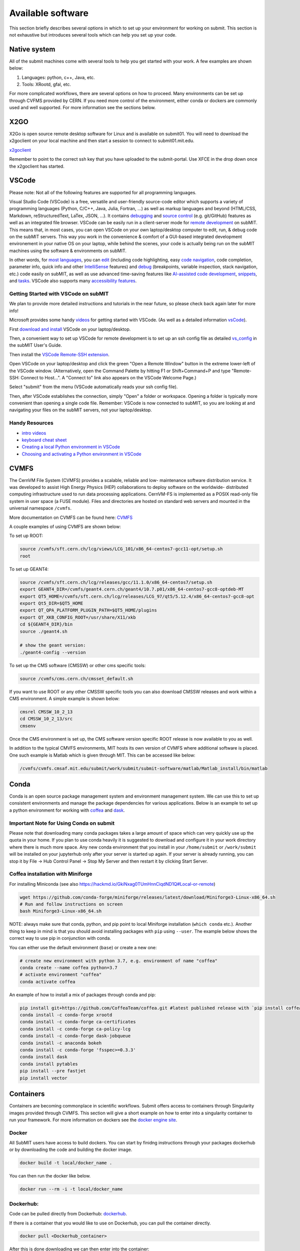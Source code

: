 Available software
------------------

This section briefly describes several options in which to set up your environment for working on submit. This section is not exhaustive but introduces several tools which can help you set up your code. 

Native system
~~~~~~~~~~~~~

All of the submit machines come with several tools to help you get started with your work. A few examples are shown below:

1. Languages: python, c++, Java, etc.

2. Tools: XRootd, gfal, etc.

For more complicated workflows, there are several options on how to proceed. Many environments can be set up through CVFMS provided by CERN. If you need more control of the environment, either conda or dockers are commonly used and well supported. For more information see the sections below.

X2GO
~~~~

X2Go is open source remote desktop software for Linux and is available on submit01. You will need to download the x2goclient on your local machine and then start a session to connect to submit01.mit.edu. 

`x2goclient <https://wiki.x2go.org/doku.php/doc:installation:x2goclient>`_

Remember to point to the correct ssh key that you have uploaded to the submit-portal. Use XFCE in the drop down once the x2goclient has started. 

VSCode
~~~~~~

Please note: Not all of the following features are supported for all programming languages.

Visual Studio Code (VSCode) is a free, versatile and user-friendly source-code editor which supports a variety of programming languages (Python, C/C++, Java, Julia, Fortran, ...) as well as markup languages and beyond (HTML/CSS, Markdown, reStructuredText, LaTex, JSON, ...).  It contains `debugging <https://code.visualstudio.com/docs/editor/debugging>`_ and `source control <https://code.visualstudio.com/docs/sourcecontrol/overview>`_ (e.g. git/GitHub) features as well as an integrated file browser.  VSCode can be easily run in a client-server mode for `remote development <https://code.visualstudio.com/docs/remote/ssh>`_ on subMIT.  This means that, in most cases, you can open VSCode on your own laptop/desktop computer to edit, run, & debug code on the subMIT servers.  This way you work in the convenience & comfort of a GUI-based integrated development environement in your native OS on your laptop, while behind the scenes, your code is actually being run on the subMIT machines using the software & environments on subMIT.

In other words, for `most languages <https://code.visualstudio.com/docs/languages/overview>`_, you can `edit <https://code.visualstudio.com/docs/editor/codebasics>`_ (including code highlighting, easy `code navigation <https://code.visualstudio.com/docs/editor/editingevolved>`_, code completion, parameter info, quick info and other `IntelliSense <https://code.visualstudio.com/docs/editor/intellisense>`_ features) and `debug <https://code.visualstudio.com/docs/editor/debugging>`_ (breakpoints, variable inspection, stack navigation, etc.) code easily on subMIT, as well as use advanced time-saving features like `AI-assisted code development <https://code.visualstudio.com/docs/editor/artificial-intelligence>`_, `snippets <https://code.visualstudio.com/docs/editor/userdefinedsnippets>`_, and `tasks <https://code.visualstudio.com/docs/editor/tasks>`_.  VSCode also supports many `accessibility features <https://code.visualstudio.com/docs/editor/accessibility>`_.

Getting Started with VSCode on subMIT
.....................................

We plan to provide more detailed instructions and tutorials in the near future, so please check back again later for more info!

Microsoft provides some handy `videos <https://code.visualstudio.com/docs/getstarted/introvideos>`_ for getting started with VSCode.  (As well as a detailed information `vsCode <https://code.visualstudio.com/docs/remote/ssh>`_).

First `download and install <https://code.visualstudio.com/docs/setup/setup-overview>`_ VSCode on your laptop/desktop.  

Then, a convenient way to set up VSCode for remote development is to set up an ssh config file as detailed `vs_config <https://submit.mit.edu/submit-users-guide/starting.html#common-issues-with-keys>`_ in the subMIT User's Guide.  

Then install the `VSCode Remote-SSH extension <https://marketplace.visualstudio.com/items?itemName=ms-vscode-remote.remote-ssh>`_.  

Open VSCode on your laptop/desktop and click the green "Open a Remote Window" button in the extreme lower-left of the VSCode window.  (Alternatively, open the Command Palette by hitting F1 or Shift+Command+P and type "Remote-SSH: Connect to Host...".  A "Connect to" link also appears on the VSCode Welcome Page.)

Select "submit" from the menu (VSCode automatically reads your ssh config file).

Then, after VSCode establishes the connection, simply "Open" a folder or workspace.  Opening a folder is typically more convenient than opening a single code file.  Remember: VSCode is now connected to subMIT, so you are looking at and navigating your files on the subMIT servers, not your laptop/desktop.

Handy Resources
...............

* `intro videos <https://code.visualstudio.com/docs/getstarted/introvideos>`_

* `keyboard cheat sheet <https://code.visualstudio.com/docs/getstarted/tips-and-tricks#_keyboard-reference-sheets>`_

* `Creating a local Python environment in VSCode <https://submit.mit.edu/submit-users-guide/tutorials/tutorial_1.html#types-of-python-environments>`_

* `Choosing and activating a Python environment in VSCode <https://submit.mit.edu/submit-users-guide/tutorials/tutorial_4.html#conda-in-visual-studio-code>`_

CVMFS
~~~~~

The CernVM File System (CVMFS) provides a scalable, reliable and low- maintenance software distribution service. It was developed to assist High Energy Physics (HEP) collaborations to deploy software on the worldwide- distributed computing infrastructure used to run data processing applications. CernVM-FS is implemented as a POSIX read-only file system in user space (a FUSE module). Files and directories are hosted on standard web servers and mounted in the universal namespace ``/cvmfs``.

More documentation on CVMFS can be found here: `CVMFS <https://cernvm.cern.ch/fs/>`_

A couple examples of using CVMFS are shown below:

To set up ROOT:

.. code-block:: sh

     source /cvmfs/sft.cern.ch/lcg/views/LCG_101/x86_64-centos7-gcc11-opt/setup.sh
     root

To set up GEANT4:

.. code-block:: sh

     source /cvmfs/sft.cern.ch/lcg/releases/gcc/11.1.0/x86_64-centos7/setup.sh
     export GEANT4_DIR=/cvmfs/geant4.cern.ch/geant4/10.7.p01/x86_64-centos7-gcc8-optdeb-MT
     export QT5_HOME=/cvmfs/sft.cern.ch/lcg/releases/LCG_97/qt5/5.12.4/x86_64-centos7-gcc8-opt
     export Qt5_DIR=$QT5_HOME
     export QT_QPA_PLATFORM_PLUGIN_PATH=$QT5_HOME/plugins
     export QT_XKB_CONFIG_ROOT=/usr/share/X11/xkb
     cd ${GEANT4_DIR}/bin
     source ./geant4.sh
     
     # show the geant version:
     ./geant4-config --version

To set up the CMS software (CMSSW) or other cms specific tools:

.. code-block:: sh

      source /cvmfs/cms.cern.ch/cmsset_default.sh

If you want to use ROOT or any other CMSSW specific tools you can also download CMSSW releases and work within a CMS environment. A simple example is shown below:

.. code-block:: sh

      cmsrel CMSSW_10_2_13
      cd CMSSW_10_2_13/src
      cmsenv

Once the CMS environment is set up, the CMS software version specific ROOT release is now available to you as well.

In addition to the typical CMVFS environments, MIT hosts its own version of CVMFS where additional software is placed. One such example is Matlab which is given through MIT. This can be accessed like below:

.. code-block:: sh
       
      /cvmfs/cvmfs.cmsaf.mit.edu/submit/work/submit/submit-software/matlab/Matlab_install/bin/matlab


Conda
~~~~~

Conda is an open source package management system and environment management system. We can use this to set up consistent environments and manage the package dependencies for various applications. Below is an example to set up a python environment for working with `coffea <https://coffeateam.github.io/coffea/>`_ and `dask <https://docs.dask.org/en/stable/>`_. 

Important Note for Using Conda on submit
........................................

Please note that downloading many conda packages takes a large amount of space which can very quickly use up the quota in your home. If you plan to use conda heavily it is suggested to download and configure it in your work directory where there is much more space. Any new conda environment that you install in your ``/home/submit`` or ``/work/submit`` will be installed on your jupyterhub only after your server is started up again. If your server is already running, you can stop it by File -> Hub Control Panel -> Stop My Server and then restart it by clicking Start Server. 

Coffea installation with Miniforge
..................................

For installing Miniconda (see also https://hackmd.io/GkiNxag0TUmHnnCiqdND1Q#Local-or-remote)

.. code-block:: sh

      wget https://github.com/conda-forge/miniforge/releases/latest/download/Miniforge3-Linux-x86_64.sh
      # Run and follow instructions on screen
      bash Miniforge3-Linux-x86_64.sh

NOTE: always make sure that conda, python, and pip point to local Miniforge installation (``which conda`` etc.). Another thing to keep in mind is that you should avoid installing packages with ``pip`` using ``--user``. The example below shows the correct way to use pip in conjunction with conda. 

You can either use the default environment (``base``) or create a new one:

.. code-block:: sh

      # create new environment with python 3.7, e.g. environment of name "coffea"
      conda create --name coffea python=3.7
      # activate environment "coffea"
      conda activate coffea

An example of how to install a mix of packages through conda and pip:


.. code-block:: sh

      pip install git+https://github.com/CoffeaTeam/coffea.git #latest published release with `pip install coffea`
      conda install -c conda-forge xrootd
      conda install -c conda-forge ca-certificates
      conda install -c conda-forge ca-policy-lcg
      conda install -c conda-forge dask-jobqueue
      conda install -c anaconda bokeh 
      conda install -c conda-forge 'fsspec>=0.3.3'
      conda install dask
      conda install pytables
      pip install --pre fastjet
      pip install vector


Containers
~~~~~~~~~~

Containers are becoming commonplace in scientific workflows. Submit offers access to containers through Singularity images provided through CVMFS. This section will give a short example on how to enter into a singularity container to run your framework. For more information on dockers see the `docker engine site <https://docs.docker.com/engine/reference/commandline/build/>`_.

Docker
......

All SubMIT users have access to build dockers. You can start by finidng instructions through your packages dockerhub or by downloading the code and building the docker image.

.. code-block:: sh

     docker build -t local/docker_name .

You can then run the docker like below.

.. code-block:: sh

     docker run --rm -i -t local/docker_name

Dockerhub:
..........

Code can be pulled directly from Dockerhub:  `dockerhub <https://hub.docker.com/>`_.

If there is a container that you would like to use on Dockerhub, you can pull the container directly.

.. code-block:: sh

      docker pull <Dockerhub_container>

After this is done downloading we can then enter into the container:

.. code-block:: sh

      docker run --rm -i -t <Dockerhub_container>


Singularity and Singularity Image Format (SIF)
..............................................

Singularity can build containers in several different file formats. The default is to build a SIF (singularity image format) container. SIF files are compressed and immutable making them the best choice for reproducible, production-grade containers. If you are going to be running your singularity through one of the batch systems provided by submit, it is suggested that you create a SIF file. For Slurm, this SIF file can be accessed through any of your mounted directories, while for HTCondor, the best practice is to make this file avialble through CVMFS. This singularity image could then be accessed through both the T2 and T3 resources via MIT's hosted CVMFS.

While Singularity doesn’t support running Docker images directly, it can pull them from Docker Hub and convert them into a suitable format for running via Singularity. This opens up access to a huge number of existing container images available on Docker Hub and other registries. When you pull a Docker image, Singularity pulls the slices or layers that make up the Docker image and converts them into a single-file Singularity SIF image. An example of this was shown below.

.. code-block:: sh

      singularity build docker_name.sif docker-daemon://local/docker_name:latest

And start the singularity

.. code-block:: sh

      singularity shell docker_name.sif

If you need this available on worker nodes through HTCondor you can add them to a CVMFS space in your work directory. You will then need to email Max (maxi@mit.edu) to create this CVMFs area for you.

.. code-block:: sh

    #Start singularity from your /work area (email Max with pathway EXAMPLE:/work/submit/freerc/cvmfs/):
    singularity shell /cvmfs/cvmfs.cmsaf.mit.edu/submit/work/submit/freerc/cvmfs/docker_name.sif

Singularity container
.....................

For this example, we will use the coffea-base singularity image based on the following `docker coffea image <https://github.com/CoffeaTeam/docker-coffea-base>`_.

Entering into the singularity container. You can simply do the following command:

.. code-block:: sh

     singularity shell -B ${PWD}:/work /cvmfs/unpacked.cern.ch/registry.hub.docker.com/coffeateam/coffea-dask:latest

Now you should be in a singularity environment. To test you try to import a non-native package like coffea in python:

.. code-block:: sh

     python3 -c "import coffea"

The command above naturally binds the PWD and work directory. If you need to specify another area to bind you can do the following:

.. code-block:: sh

     export SINGULARITY_BIND="/mnt"

Now you can run in many different environments that are available in singularity images through CVMFS.


gcc and systemwide systems
~~~~~~~~~~~~~~~~~~~~~~~~~~

SubMIT is a CentOS07 system and as such will have old versions for some compilers and tools. For example, the gcc compiler for CentOS07 is quite old. Rather than trying to install many versions throughout SubMIT it is suggested for users to try and control the versions themselves. The tools listed above can often help with this. A couple of examples of using a newer version of gcc are shown below. 

If newer versions of gcc are needed, they are available through conda `conda gcc <https://anaconda.org/conda-forge/gcc>`_. 

Alternatively, you can also use a gcc version available through CVMFS. An example is shown below:

.. code-block:: sh

     #An example of using a newer version of gcc
     /cvmfs/cms.cern.ch/el8_amd64_gcc12/external/gcc/12.1.1-bf4aef5069fdf6bb6f77f897bcc8a6ae/bin/gcc

For systemwide tools such as gcc, these options should be considered first in order to solve the issues on the user side. If these options still do not work for your needs then please email <submit-help@mit.edu>.

Additional Operating Systems (CMS specific)
~~~~~~~~~~~~~~~~~~~~~~~~~~~~~~~~~~~~~~~~~~~

For CMS users, there are additional options to operating systems through CMSSW. The following commands will set up CMSSW and then put you into a singularity for Scientific Linux CERN 6 (slc6), CentOS 7(cc7), AlmaLinux 8 (el8) and AlmaLinux 9 (el9). 

.. code-block:: sh

     source /cvmfs/cms.cern.ch/cmsset_default.sh

You can then do any of the following depending on your desired OS.

.. code-block:: sh

     cmssw-slc6
     cmssw-cc7
     cmssw-el8
     cmssw-el9

If you want to check the OS, you caan do the following.

.. code-block:: sh

     cat /etc/os-release

Jupyterhub
~~~~~~~~~~

In addition to the tools above, you have access to Jupyter Notebooks through a `JupyterHub <https://submit.mit.edu/jupyter>`_ set up at submit.

This is set up through the submit machines meaning that you have access to all of your data through jupyter notebooks. You will have access to basic python2 and python3 configurations. In addition, if you need a more complex environment, you can run your notebooks in any conda environment that you have set up. This allows you to create the exact environement you need for your projects. An example on how to set up a conda environment is shown above, and how it is implemented in jupyter is described below.

A few examples of simple Jupyter noteooks can be found in the submit-examples `jupyter examples <https://github.com/mit-submit/submit-examples/tree/main/jupyter>`_.

Here is how jupyter interacts with: conda, singularity, GPUs, Slurm, and ROOT.

#. Conda

    * jupyterhub is set up to automatically load all conda and python environments which are found in the following directories
              
    .. code-block:: sh
    
         '/usr/bin/',
        '/home/submit/<username>/miniforge3/',
        '/home/submit/<username>/anaconda3/',
        '/home/submit/<username>/miniconda3/', 
        '/home/submit/<username>/.conda/',
        '/work/submit/<username>/anaconda3/',
        '/work/submit/<username>/miniconda3/', 
        '/work/submit/<username>/miniforge3/',
        '/data/submit/<username>/anaconda3/', 
        '/data/submit/<username>/miniconda3/',
        '/data/submit/<username>/miniforge3/',
        ]
              
    * If you have a different version of conda, or it is located in a different place, or some other problem has come up, please contact us for help.
    * Alternatively, a manual installation can be performed:
    
    
        1. Switch to the python you want to make available
        2. ``pip install --user ipykernel``
        3. ``python -m ipykernel install --user --name <name>``; where ``<name>`` is what you want it to show up as on jupyter
        
     
    * What the manual and automatic installations do is to create a kernel folder in your ``/home/submit/<user>/.local/share/jupyter/kernels/``. These are then found by jupyterhub, and can be used as kernels for notebooks.
    * N.B.: if relying on the automatic installation, the first time you log in after having created some environment(s), the spawning will be slower than usual, since it has to install them.
     
#. Singularity

    * Because singularity environments are not located in standardized locations like anaconda tends to be, there is no automatic installation for these environments to jupyterhub.
    * However, we can create a kernel environment by hand, which we can then use in jupyter, just like any other python environment:
    
    
        1. ``mkdir /home/submit/$USER/.local/share/jupyter/kernels/<name>/``
        2. ``touch /home/submit/$USER/.local/share/jupyter/kernels/<name>/kernel.json``
        3. And finally, place the following in the json file
    
        .. code-block:: sh
        
             {
               "argv": [
                "singularity",
                "exec",
                "-e",
                "</path/to/singularity/image/>",
                "python",
                "-m",
                "ipykernel_launcher",
                "-f",
                "{connection_file}"
               ],
               "display_name": "test",
               "language": "python",
               "metadata": {
                "debugger": true
               }
              }
        
        4. You can personalize this ``singularity exec`` command, e.g. if you want to bind a directory, you can just add two lines to the ``argv``, "--bind", "<directory>". You can test out this command by something like:
              
              ``singularity exec -e /path/to/image/ -m python``
          
#. GPUs

    * GPUs are available on submit-gpu machines. The GPUs are not used or  reserved by jupyterhub by itself. Rather, just like when you log in those machines through ssh, the GPUs can be used by a notebook or the jupyterhub terminal only if they are available (you can check this with ``nvidia-smi``).
     
#. SlurmSpawner

    * This spawner relies on Slurm to run your server. You can monitor your job just like any other Slurm job, as described in this guide, with commands such as ``squeue``.

#. ROOT on python, on jupyter: pyROOT and jupyROOT

    * If you are trying to use ROOT in an ipython notebook over jupyter, you might have issues, which are related to missing paths, in particular the path to ``x86_64-conda-linux-gnu-c++``.
    * To fix this, try adding to the PATH of your kernel the ``bin`` directory of the environment. i.e. modify  ``~/.local/share/jupyter/kernel/<YOUR ENVIRONMENT>/kernel.json`` to include:
    
    .. code-block:: python
    
         "env": {
           "PATH": "/work/submit/<USER>/miniforge3/envs/<YOUR ENVIRONMENT>/bin:${PATH}" 
          }
    
    * N.B.: if you have conda installed elsewhere, your path might be different.

Wolfram Mathematica
~~~~~~~~~~~~~~~~~~~

As of now, Mathematica is only installed on ``submit00``. In order to use it for the first time, follow these simple steps:

#. ``ssh`` into ``submit00``: ``ssh username@submit00.mit.edu``

#. type ``wolfram``. You should be prompted to enter an activation key, which you can get by requesting one from MIT, following the instructions `here <https://ist.mit.edu/wolfram/mathematica>`_. Once you have entered the activation key, after a few seconds you should see ``In[1]:=`` and be able to use mathematica.
